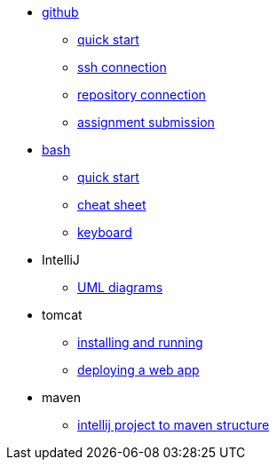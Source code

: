 // the studio
* xref:github:github.adoc[github]
** xref:github:github_quick_start.adoc[quick start]
** xref:github:github_ssh.adoc[ssh connection]
** xref:github:repository_connection.adoc[repository connection]
** xref:github:assignment_submission.adoc[assignment submission]


* xref:bash:bash.adoc[bash]
** xref:bash:bash_quickstart.adoc[quick start]
** xref:bash:bash_cheat.adoc[cheat sheet]
** xref:bash:bash_keyboard_commands.adoc[keyboard]


* IntelliJ
** xref:intellij:uml_diagrams.adoc[UML diagrams]

* tomcat 
** xref:tomcat:installing.adoc[installing and running]
** xref:tomcat:deploying.adoc[deploying a web app]

* maven
** xref:maven:intellij-to-maven.adoc[intellij project to maven structure]
